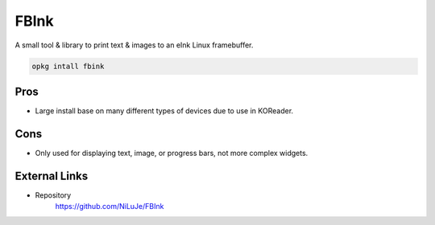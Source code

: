 =====
FBInk
=====

A small tool & library to print text & images to an eInk Linux framebuffer.

.. code-block:: shell

  opkg intall fbink

Pros
====

- Large install base on many different types of devices due to use in KOReader.

Cons
====

- Only used for displaying text, image, or progress bars, not more complex widgets.

External Links
==============

- Repository
   https://github.com/NiLuJe/FBInk
